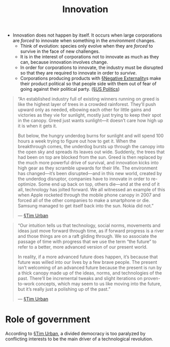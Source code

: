 #+TITLE: Innovation


- Innovation does not happen by itself. It occurs when large corporations are /forced/ to innovate when something in the /environment/ changes.
  - Think of evolution: species only evolve when they are /forced/ to survive in the face of new challenges.
  - It is in the interest of corporations not to innovate as much as they can, because innovation involves change.
  - In order for corporations to innovate, the industry must be disrupted so that they are required to innovate in order to /survive/.
  - Corporations producing products with [[file:negative_externality.org][§Negative Externality]]s make their product political so that people side with them out of fear of going against their political party. ([[file:us_politics.org][§US Politics]])
  
#+BEGIN_QUOTE
“An established industry full of existing winners running on greed is like the highest layer of trees in a crowded rainforest. They’ll push upward only as needed, elbowing each other for little gains and victories as they vie for sunlight, mostly just trying to keep their spot in the canopy. Greed just wants sunlight—it doesn’t care how high up it is when it gets it.

But below, the hungry underdog burns for sunlight and will spend 100 hours a week trying to figure out how to get it. When the breakthrough comes, the underdog bursts up through the canopy into the open sky and spreads its leaves out wide. Suddenly, the trees that had been on top are blocked from the sun. Greed is then replaced by the much more powerful drive of survival, and innovation kicks into high gear as they scramble upwards for their life. The environment has changed—it’s been disrupted—and in this new world, created by the underdog disruptor, companies have to innovate in order to re-optimize. Some end up back on top, others die—and at the end of it all, technology has jolted forward. We all witnessed an example of this when Apple rocketed through the mobile phone canopy in 2007 and forced all of the other companies to make a smartphone or die. Samsung managed to get itself back into the sun. Nokia did not.”

— [[file:tim_urban.org][§Tim Urban]]
#+END_QUOTE
#+BEGIN_QUOTE
“Our intuition tells us that technology, social norms, movements and ideas just move forward through time, as if forward progress is a river and those things are on a raft gliding through. We so associate the passage of time with progress that we use the term “the future” to refer to a better, more advanced version of our present world.

In reality, if a more advanced future does happen, it’s because that future was willed into our lives by a few brave people. The present isn’t welcoming of an advanced future because the present is run by a thick canopy made up of the ideas, norms, and technologies of the past. There’ll be incremental tweaks and slight iterations on proven-to-work concepts, which may seem to us like moving into the future, but it’s really just a polishing up of the past.”

— [[file:tim_urban.org][§Tim Urban]]
#+END_QUOTE

  
* Role of government
According to [[file:tim_urban.org][§Tim Urban]], a divided democracy is too paralyzed by conflicting interests to be the main driver of a technological revolution.
